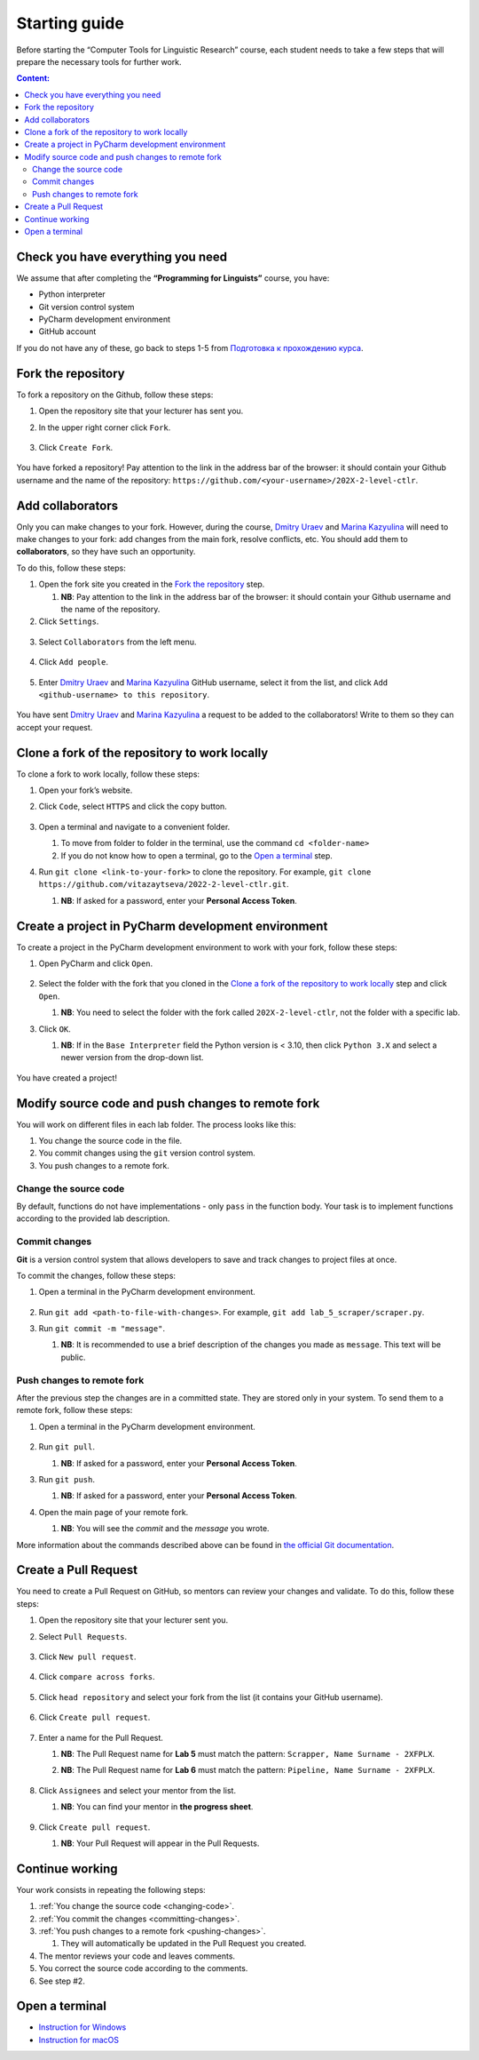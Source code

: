 .. _starting-guide-en-label:

Starting guide
==============

Before starting the “Computer Tools for Linguistic Research” course,
each student needs to take a few steps that will prepare the necessary
tools for further work.

.. contents:: Content:
   :depth: 2

Check you have everything you need
----------------------------------

We assume that after completing the **“Programming for Linguists”**
course, you have:

-  Python interpreter
-  Git version control system
-  PyCharm development environment
-  GitHub account

If you do not have any of these, go back to steps 1-5 from `Подготовка к прохождению курса
<https://github.com/fipl-hse/2023-2-level-labs/blob/main/docs/public/starting_guide_ru.rst>`__.

Fork the repository
-------------------

To fork a repository on the Github, follow these steps:

1. Open the repository site that your lecturer has sent you.
2. In the upper right corner click ``Fork``.

   .. figure:: ../images/starting_guide/github_forking_1.png
      :alt: forking_1

3. Click ``Create Fork``.

   .. figure:: ../images/starting_guide/github_forking_2.png
      :alt: forking_2

You have forked a repository! Pay attention to the link in the address
bar of the browser: it should contain your Github username and the name
of the repository: ``https://github.com/<your-username>/202X-2-level-ctlr``.

Add collaborators
-----------------

Only you can make changes to your fork. However, during the course,
`Dmitry Uraev <https://github.com/dmitry-uraev>`__ and `Marina
Kazyulina <https://github.com/marina-kaz>`__ will need to make changes
to your fork: add changes from the main fork, resolve conflicts, etc.
You should add them to **collaborators**, so they have such an
opportunity.

To do this, follow these steps:

1. Open the fork site you created in the `Fork the repository <#creating-fork>`__ step.

   1. **NB**: Pay attention to the link in the address bar of the browser:
      it should contain your Github username and the name of the repository.

2. Click ``Settings``.

.. figure:: ../images/starting_guide/github_settings.png
   :alt: settings

3. Select ``Collaborators`` from the left menu.

   .. figure:: ../images/starting_guide/github_collaborators_tub.png
      :alt: add collaborator tub

4. Click ``Add people``.

   .. figure:: ../images/starting_guide/github_add_collaborator.png
      :alt: add collaborator

5. Enter `Dmitry Uraev <https://github.com/dmitry-uraev>`__ and `Marina
   Kazyulina <https://github.com/marina-kaz>`__ GitHub username, select
   it from the list, and click
   ``Add <github-username> to this repository``.

   .. figure:: ../images/starting_guide/github_add_collaborator_finish.png
      :alt: add collaborator finish

You have sent `Dmitry Uraev <https://github.com/dmitry-uraev>`__ and
`Marina Kazyulina <https://github.com/marina-kaz>`__ a request to be
added to the collaborators! Write to them so they can accept your
request.

Clone a fork of the repository to work locally
----------------------------------------------

To clone a fork to work locally, follow these steps:

1. Open your fork’s website.
2. Click ``Code``, select ``HTTPS`` and click the copy button.

   .. figure:: ../images/starting_guide/cloning_repository.png
      :alt: cloning repository

3. Open a terminal and navigate to a convenient folder.

   1. To move from folder to folder in the terminal, use the command
      ``cd <folder-name>``
   2. If you do not know how to open a terminal,
      go to the `Open a terminal`_ step.

4. Run ``git clone <link-to-your-fork>`` to clone the repository. For
   example,
   ``git clone https://github.com/vitazaytseva/2022-2-level-ctlr.git``.

   1. **NB**: If asked for a password, enter your **Personal Access
      Token**.

Create a project in PyCharm development environment
---------------------------------------------------

To create a project in the PyCharm development environment to work with
your fork, follow these steps:

1. Open PyCharm and click ``Open``.

   .. figure:: ../images/starting_guide/openning_project.png
      :alt: openning project

2. Select the folder with the fork that you cloned in the `Clone a fork
   of the repository to work locally`_ step and click ``Open``.

   1. **NB**: You need to select the folder with the fork called
      ``202X-2-level-ctlr``, not the folder with a specific lab.

3. Click ``OK``.

   1. **NB**: If in the ``Base Interpreter`` field the Python version is
      < 3.10, then click ``Python 3.X`` and select a newer version from
      the drop-down list.

.. figure:: ../images/starting_guide/setting_interpreter.png
   :alt: setting interpreter

You have created a project!

Modify source code and push changes to remote fork
--------------------------------------------------

You will work on different files in each lab folder.
The process looks like this:

1. You change the source code in the file.
2. You commit changes using the ``git`` version control system.
3. You push changes to a remote fork.

.. _changing-code:

Change the source code
~~~~~~~~~~~~~~~~~~~~~~

By default, functions do not have implementations - only ``pass`` in the
function body. Your task is to implement functions according to the
provided lab description.

.. _committing-changes:

Commit changes
~~~~~~~~~~~~~~

**Git** is a version control system that allows developers to save and
track changes to project files at once.

To commit the changes, follow these steps:

1. Open a terminal in the PyCharm development environment.

   .. figure:: ../images/starting_guide/pycharm_open_terminal.png
      :alt: pycharm open terminal

2. Run ``git add <path-to-file-with-changes>``. For example,
   ``git add lab_5_scraper/scraper.py``.

3. Run ``git commit -m "message"``.

   1. **NB**: It is recommended to use a brief description of the
      changes you made as ``message``. This text will be public.

.. _pushing-changes:

Push changes to remote fork
~~~~~~~~~~~~~~~~~~~~~~~~~~~

After the previous step the changes are in a committed state. They are
stored only in your system. To send them to a remote fork, follow these
steps:

1. Open a terminal in the PyCharm development environment.

   .. figure:: ../images/starting_guide/pycharm_open_terminal.png
      :alt: open_terminal

2. Run ``git pull``.

   1. **NB**: If asked for a password, enter your **Personal Access
      Token**.

3. Run ``git push``.

   1. **NB**: If asked for a password, enter your **Personal Access
      Token**.

4. Open the main page of your remote fork.

   1. **NB**: You will see the *commit* and the *message* you wrote.

More information about the commands described above can be found in `the
official Git documentation <https://git-scm.com/docs>`__.

Create a Pull Request
---------------------

You need to create a Pull Request on GitHub, so mentors can review your
changes and validate. To do this, follow these steps:

1. Open the repository site that your lecturer sent you.

2. Select ``Pull Requests``.

   .. figure:: ../images/starting_guide/github_pull_request_highlighted.png
      :alt: pull_request_highlighted

3. Click ``New pull request``.

   .. figure:: ../images/starting_guide/github_new_pull_request.png
      :alt: new_pull_request

4. Click ``compare across forks``.

   .. figure:: ../images/starting_guide/github_compare_across_forks.png
      :alt: compare_across_forks

5. Click ``head repository`` and select your fork from the list (it
   contains your GitHub username).

   .. figure:: ../images/starting_guide/github_choose_fork.png
      :alt: choose_fork

6. Click ``Create pull request``.

   .. figure:: ../images/starting_guide/github_create_pull_request_final_step.png
      :alt: create_pull_request

7. Enter a name for the Pull Request.

   1. **NB**: The Pull Request name for **Lab 5** must match the
      pattern: ``Scrapper, Name Surname - 2XFPLX``.

   2. **NB**: The Pull Request name for **Lab 6** must match the
      pattern: ``Pipeline, Name Surname - 2XFPLX``.

      .. figure:: ../images/starting_guide/github_name_pull_request.png
         :alt: name pull request

8. Click ``Assignees`` and select your mentor from the list.

   1. **NB**: You can find your mentor in **the progress sheet**.

      .. figure:: ../images/starting_guide/github_assignees.png
         :alt: assignees

9. Click ``Create pull request``.

   1. **NB**: Your Pull Request will appear in the Pull Requests.

Continue working
----------------

Your work consists in repeating the following steps:

1. :ref:`You change the source code <changing-code>`.
2. :ref:`You commit the changes <committing-changes>`.
3. :ref:`You push changes to a remote fork <pushing-changes>`.

   1. They will automatically be updated in the Pull Request you
      created.

4. The mentor reviews your code and leaves comments.
5. You correct the source code according to the comments.
6. See step #2.

Open a terminal
---------------

-  `Instruction for
   Windows <https://docs.microsoft.com/ru-ru/powershell/scripting/windows-powershell/starting-windows-powershell?view=powershell-7.2>`__
-  `Instruction for
   macOS <https://support.apple.com/ru-ru/guide/terminal/apd5265185d-f365-44cb-8b09-71a064a42125/mac>`__
